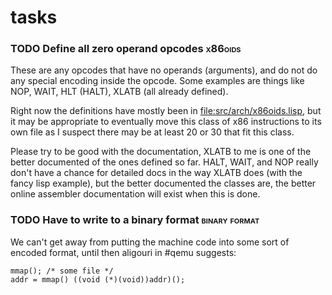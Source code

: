 * tasks
*** TODO Define all zero operand opcodes :x86oids:
    These are any opcodes that have no operands (arguments), and do not do
    any special encoding inside the opcode. Some examples are things like
    NOP, WAIT, HLT (HALT), XLATB (all already defined).

    Right now the definitions have mostly been in
    [[file:src/arch/x86oids.lisp]], but it may be appropriate to eventually
    move this class of x86 instructions to its own file as I suspect there
    may be at least 20 or 30 that fit this class.

    Please try to be good with the documentation, XLATB to me is one of
    the better documented of the ones defined so far. HALT, WAIT, and NOP
    really don't have a chance for detailed docs in the way XLATB does
    (with the fancy lisp example), but the better documented the classes
    are, the better online assembler documentation will exist when this is
    done.
*** TODO Have to write to a binary format :binary:format:
    We can't get away from putting the machine code into some sort of
    encoded format, until then aligouri in #qemu suggests:
    : mmap(); /* some file */
    : addr = mmap() ((void (*)(void))addr)();
